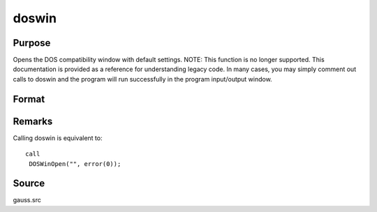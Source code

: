 
doswin
==============================================

Purpose
----------------

Opens the DOS compatibility window with default settings. NOTE: This function is no longer supported. This documentation is provided as a reference for understanding legacy code. In many cases, you may simply comment out calls to doswin and the program will run successfully in the program input/output window.

Format
----------------
.. function:: doswin



Remarks
-------

Calling doswin is equivalent to:

::

   call
    DOSWinOpen("", error(0));



Source
------

gauss.src

